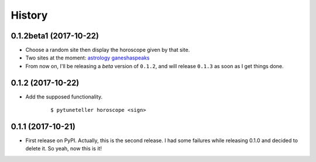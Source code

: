 =======
History
=======

0.1.2beta1 (2017-10-22)
-----------------------
* Choose a random site then display the horoscope given by that site.
* Two sites at the moment: `astrology <https://astrology.com>`_ `ganeshaspeaks <https://www.ganeshaspeaks.com>`_
* From now on, I'll be releasing a *beta* version of ``0.1.2``, and will release ``0.1.3`` as soon as I get things done.

0.1.2 (2017-10-22)
------------------
* Add the supposed functionality.

    ::

    $ pytuneteller horoscope <sign>

0.1.1 (2017-10-21)
------------------

* First release on PyPI. Actually, this is the second release. I had some failures while releasing 0.1.0 and decided to delete it. So yeah, now this is it!
